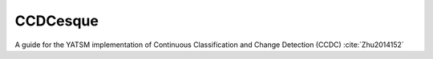 .. _guide_models_ccdcesque:

CCDCesque
=========

A guide for the YATSM implementation of Continuous Classification and Change Detection (CCDC) :cite:`Zhu2014152`


.. graphviz:: ccdcesque.dot


.. bibliography:: ../../static/index_refs.bib
   :style: plain
   :cited:

